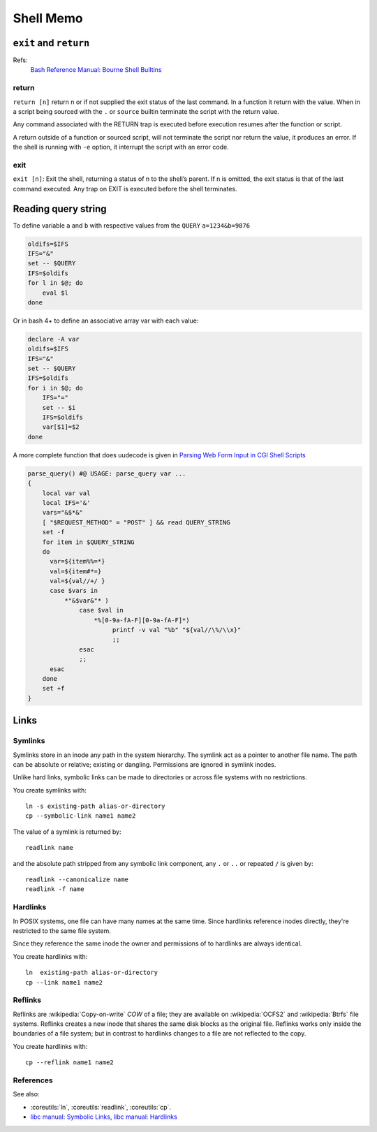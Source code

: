 Shell Memo
==========

.. index:
   pair: shell; exit
   pair: shell; return

``exit`` and ``return``
-----------------------

Refs:
    `Bash Reference Manual: Bourne Shell Builtins
    <http://www.gnu.org/software/bash/manual/html_node/Bourne-Shell-Builtins.html>`_

return
^^^^^^

``return [n]`` return n or if not supplied the exit status of the last
command. In a function it  return with the  value. When in a script
being sourced with the ``.`` or ``source`` builtin terminate the
script with the return value.

Any command associated with the RETURN trap is executed before
execution resumes after the function or script.

A return outside of a function or sourced script, will not terminate
the script nor return the value, it produces an error.
If the shell is running with ``-e`` option, it interrupt the script
with an error code.

exit
^^^^

``exit [n]``: Exit the shell, returning a status of n to the shell’s
parent. If n is omitted, the exit status is that of the last command
executed. Any trap on EXIT is executed before the shell terminates.

.. index:
   query string
   single: html; query

Reading query string
--------------------
To define variable ``a`` and ``b`` with respective values from the
``QUERY`` ``a=1234&b=9876``

.. code-block:: bash

   oldifs=$IFS
   IFS="&"
   set -- $QUERY
   IFS=$oldifs
   for l in $@; do
       eval $l
   done

Or in bash 4+ to define an associative array var with each value:

.. code-block:: bash

   declare -A var
   oldifs=$IFS
   IFS="&"
   set -- $QUERY
   IFS=$oldifs
   for i in $@; do
       IFS="="
       set -- $i
       IFS=$oldifs
       var[$1]=$2
   done


A more complete function that does uudecode is given in
`Parsing Web Form Input in CGI Shell Scripts
<http://cfajohnson.com/shell/articles/parse-query/>`_

.. code-block:: bash

   parse_query() #@ USAGE: parse_query var ...
   {
       local var val
       local IFS='&'
       vars="&$*&"
       [ "$REQUEST_METHOD" = "POST" ] && read QUERY_STRING
       set -f
       for item in $QUERY_STRING
       do
         var=${item%%=*}
         val=${item#*=}
         val=${val//+/ }
         case $vars in
             *"&$var&"* )
                 case $val in
                     *%[0-9a-fA-F][0-9a-fA-F]*)
                          printf -v val "%b" "${val//\%/\\x}"
                          ;;
                 esac
                 ;;
         esac
       done
       set +f
   }

Links
-----

.. index:
   symlink

Symlinks
^^^^^^^^

Symlinks store in an inode any path in the system hierarchy. The
symlink act as a pointer to another file name. The path
can be absolute or relative; existing or dangling.
Permissions are ignored in symlink inodes.

Unlike hard links, symbolic links can be made to directories or across
file systems with no restrictions.

You create symlinks with::

   ln -s existing-path alias-or-directory
   cp --symbolic-link name1 name2

The value of a symlink is returned by::

   readlink name

and the absolute path stripped from any symbolic link component, any
``.`` or ``..`` or repeated ``/`` is given by::

   readlink --canonicalize name
   readlink -f name

.. index:
   hardlink

Hardlinks
^^^^^^^^^

In POSIX systems, one file can have many names at the same time.
Since hardlinks reference inodes directly, they're restricted to the
same file system.

Since they reference the same inode the owner and permissions of to
hardlinks are always identical.

You create hardlinks with::

   ln  existing-path alias-or-directory
   cp --link name1 name2

.. index:
   reflink

Reflinks
^^^^^^^^
Reflinks are :wikipedia:`Copy-on-write` *COW* of a file; they are available
on :wikipedia:`OCFS2` and :wikipedia:`Btrfs` file systems. Reflinks
creates a new inode that shares the same disk blocks as the original
file. Reflinks works only inside the boundaries of a file system; but
in contrast to hardlinks changes to a file are not reflected to the copy.

You create hardlinks with::

   cp --reflink name1 name2

References
^^^^^^^^^^

See also:

-   :coreutils:`ln`, :coreutils:`readlink`, :coreutils:`cp`.

-   `libc manual: Symbolic Links
    <http://www.gnu.org/savannah-checkouts/gnu/libc/manual/html_node/Symbolic-Links.html>`_,
    `libc manual: Hardlinks
    <http://www.gnu.org/savannah-checkouts/gnu/libc/manual/html_node/Hard-Links.html>`_
